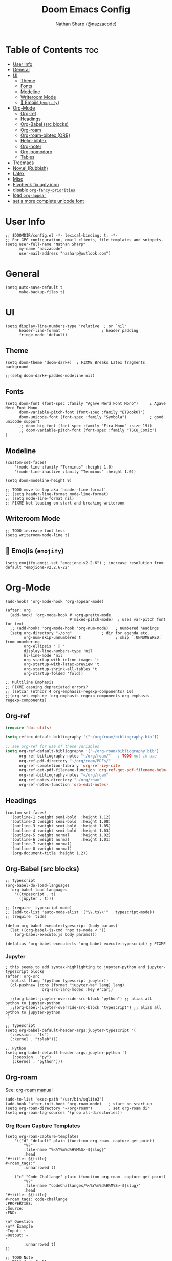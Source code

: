 #+title: Doom Emacs Config
#+author: Nathan Sharp (@nazzacode)
#+description: Nathans Personal Doom Emacs config.
#+startup: num
#+options: toc:2

* Table of Contents :toc:
:PROPERTIES:
:UNNUMBERED:
:END:
- [[#user-info][User Info]]
- [[#general][General]]
- [[#ui][UI]]
  - [[#theme][Theme]]
  - [[#fonts][Fonts]]
  - [[#modeline][Modeline]]
  - [[#writeroom-mode][Writeroom Mode]]
  - [[#-emojis-emojify][🙂 Emojis (~emojify~)]]
- [[#org-mode][Org-Mode]]
  - [[#org-ref][Org-ref]]
  - [[#headings][Headings]]
  - [[#org-babel-src-blocks][Org-Babel (src blocks)]]
  - [[#org-roam][Org-roam]]
  - [[#org-roam-bibtex-orb][Org-roam-bibtex (ORB)]]
  - [[#helm-bibtex][Helm-bibtex]]
  - [[#org-noter][Org-noter]]
  - [[#org-pomodoro][Org-pomodoro]]
  - [[#tables][Tables]]
- [[#treemacs][Treemacs]]
- [[#novel-rubbish][Nov.el (Rubbish)]]
- [[#latex][Latex]]
- [[#misc][Misc]]
- [[#flycheck-fix-ugly-icon][Flycheck fix ugly icon]]
- [[#disable-org-fancy-priorities][disable ~org-fancy-priorities~]]
- [[#load-org-appear][load ~org-appear~]]
- [[#set-a-more-complete-unicode-font][set a more complete unicode font]]

* User Info
#+BEGIN_SRC elisp
;; $DOOMDIR/config.el -*- lexical-binding: t; -*-
;; For GPG configuration, email clients, file templates and snippets.
(setq user-full-name "Nathan Sharp"
      my-name "nazzacode"
      user-mail-address "nasharp@outlook.com")
#+END_SRC

* General
#+begin_src elisp
(setq auto-save-default t
      make-backup-files t)
#+end_src

* UI
#+begin_src elisp
(setq display-line-numbers-type 'relative  ; or `nil'
      header-line-format " "              ; header padding
      fringe-mode 'default)
#+end_src

** Theme
#+BEGIN_SRC elisp
(setq doom-theme 'doom-dark+)  ; FIXME Breaks Latex fragments background

;;(setq doom-dark+-padded-modeline nil)
#+END_SRC

** Fonts
#+BEGIN_SRC elisp
(setq doom-font (font-spec :family "Agave Nerd Font Mono")     ; Agave Nerd Font Mono
      doom-variable-pitch-font (font-spec :family "ETBookOT")
      doom-unicode-font (font-spec :family "Symbola")          ; good unicode support
      ;; doom-big-font (font-spec :family "Fira Mono" :size 19))
      ;; doom-variable-pitch-font (font-spec :family "TSCu_Comic")
)
#+END_SRC

** Modeline
#+begin_src elisp
(custom-set-faces!
    '(mode-line :family "Terminus" :height 1.0)
    '(mode-line-inactive :family "Terminus" :height 1.0))

(setq doom-modeline-height 9)

;; TODO move to top aka `header-line-format'
;; (setq header-line-format mode-line-format)
;; (setq mode-line-format nil)
;; FIXME Not loading on start and breaking writeroom
#+end_src

** Writeroom Mode
#+begin_src elisp
;; TODO increase font less
(setq writeroom-mode-line t)
#+end_src

** 🙂 Emojis (~emojify~)
#+begin_src elisp
(setq emojify-emoji-set "emojione-v2.2.6") ; increase resolution from default "emojione-v2.2.6-22"
#+end_src

* Org-Mode
#+begin_src elisp
(add-hook! 'org-mode-hook 'org-appear-mode)

(after! org
  (add-hook! 'org-mode-hook #'+org-pretty-mode
                            #'mixed-pitch-mode)  ; uses var-pitch font for text
  ;; (add-hook! 'org-mode-hook 'org-num-mode)   ; numbered headings
  (setq org-directory "~/org"             ; dir for agenda etc.
        org-num-skip-unnumbered t               ; skip `:UNNUMBERED:` from onumbering
        org-ellipsis "  "
        display-line-numbers-type 'nil
        hl-line-mode 'nil
        org-startup-with-inline-images 't
        org-startup-with-latex-preview 't
        org-startup-shrink-all-tables 't
        org-startup-folded 'fold))

;; Multiline Emphasis
;; FIXME casuing depreciated errors?
;; (setcar (nthcdr 4 org-emphasis-regexp-components) 10)
;;(org-set-emph-re 'org-emphasis-regexp-components org-emphasis-regexp-components)
#+end_src

** Org-ref
#+begin_src emacs-lisp
(require 'doi-utils)

(setq reftex-default-bibliography '("~/org/roam/bibliography.bib"))

;; see org-ref for use of these variables
(setq org-ref-default-bibliography '("~/org-roam/bibliography.bib")
      org-ref-bibliography-notes "~/org/roam/"   ; TODO not in use
      org-ref-pdf-directory "~/org/roam/PDFs/"
      org-ref-completion-library 'org-ref-ivy-cite
      org-ref-get-pdf-filename-function 'org-ref-get-pdf-filename-helm-bibtex
      org-ref-bibliography-notes "~/org/roam"
      org-ref-notes-directory "~/org/roam"
      org-ref-notes-function 'orb-edit-notes)
#+end_src

** Headings
#+begin_src elisp
(custom-set-faces!
  '(outline-1 :weight semi-bold  :height 1.12)
  '(outline-2 :weight semi-bold  :height 1.08)
  '(outline-3 :weight semi-bold  :height 1.05)
  '(outline-4 :weight semi-bold  :height 1.03)
  '(outline-5 :weight normal     :height 1.02)
  '(outline-6 :weight normal     :height 1.01)
  '(outline-7 :weight normal)
  '(outline-8 :weight normal)
  '(org-document-title :height 1.2))
#+end_src

** Org-Babel (src blocks)
#+begin_src elisp
;; Typescript
(org-babel-do-load-languages
  'org-babel-load-languages
    '((typescript . t)
      (jupyter . t)))

;; (require 'typescript-mode)
;; (add-to-list 'auto-mode-alist '("\\.ts\\'" . typescript-mode))
;; (require 'tide)

(defun org-babel-execute:typescript (body params)
  (let ((org-babel-js-cmd "npx ts-node < "))
    (org-babel-execute:js body params)))

(defalias 'org-babel-execute:ts 'org-babel-execute:typescript) ; FIXME
#+end_src

***  Jupyter
#+begin_src elisp
; this seems to add syntax-highlighting to jupyter-python and jupyter-typescript blocks
(after! org-src
  (dolist (lang '(python typescript jupyter))
  (cl-pushnew (cons (format "jupyter-%s" lang) lang)
                org-src-lang-modes :key #'car))

  ;;(org-babel-jupyter-override-src-block "python") ;; alias all python to jupyter-python
  ;;(org-babel-jupyter-override-src-block "typescript") ;; alias all python to jupyter-python
 )

;; TypeScript
(setq org-babel-default-header-args:jupyter-typescript '(
  (:session . "ts")
  (:kernel . "tslab")))

;; Python
(setq org-babel-default-header-args:jupyter-python '(
   (:session . "py")
   (:kernel . "python")))
#+end_src

** Org-roam
See: [[https://www.orgroam.com/manual.html][org-roam manual]]
#+begin_src elisp
(add-to-list 'exec-path "/usr/bin/sqlite3")
(add-hook 'after-init-hook 'org-roam-mode)   ; start on start-up
(setq org-roam-directory "~/org/roam")       ; set org-roam dir
(setq org-roam-tag-sources '(prop all-directories))
#+end_src

*** Org Roam Capture Templates
#+begin_src elisp
(setq org-roam-capture-templates
    '(("d" "default" plain (function org-roam--capture-get-point)
        "%?"
        :file-name "%<%Y%m%d%H%M%S>-${slug}"
        :head
"#+title: ${title}
,#+roam_tags:"
        :unnarrowed t)

    ("c" "Code Challange" plain (function org-roam--capture-get-point)
        "%?"
        :file-name "codeChallanges/%<%Y%m%d%H%M%S>-${slug}"
        :head
"#+title: ${title}
,#+roam_tags: code-challange
:PROPERTIES:
:Source:
:END:

\n* Question
\n** Example
~Input: ~
~Output: ~
"
        :unnarrowed t)
))

;; TODO Note
;; TODO Code Challange
#+end_src

** Org-roam-bibtex (ORB)
#+begin_src elisp
(use-package! org-roam-bibtex
  :after (org-roam)
  :hook (org-roam-mode . org-roam-bibtex-mode)
  :config
  (require 'org-ref) ; optional: if Org Ref is not loaded anywhere else, load it here

  (setq orb-preformat-keywords
      '("citekey" "title" "url" "author-or-editor" "keywords" "file")
      orb-process-file-keyword t
      orb-file-field-extensions '("pdf"))
  ;; (setq orb-preformat-keywords
  ;; '("=key=" "title" "url" "file" "author-or-editor" "keywords"))
  (setq orb-templates
    '(("r" "ref" plain (function org-roam-fapture--get-point)
     ""
     :file-name "${slug}"
     :head "#+TITLE: ${citekey}: ${title}\n#+roam_key: ${ref}\n#+roam_tags:

- keywords :: ${keywords}

\n* ${title}
:PROPERTIES:
:Custom_ID: ${citekey}
:URL: ${url}
:AUTHOR: ${author-or-editor}
:NOTER_DOCUMENT: ${file}
:NOTER_PAGE:
:END:"
     :unnarrowed t))))
#+end_src

** Helm-bibtex
#+begin_src emacs-lisp
(after! org
    (setq bibtex-completion-bibliography "~/org/roam/bibliography.bib"
          bibtex-completion-library-path "~/org/roam/PDFs/"
          bibtex-completion-notes-path "~/org/roam/"))
#+end_src

** Org-noter
#+begin_src elisp
(use-package org-noter
  :after (:any org pdf-view)
  :config
  (setq org-noter-always-create-frame nil))  ; stop opening frames
#+end_src

** TODO Org-pomodoro

** Tables
#+begin_src elisp
(add-hook 'org-mode-hook #'valign-mode)
(setq valign-fancy-bar 'non-nil)
#+end_src

* Treemacs
;; (after! treemacs
;;   (setq doom-themes-treemacs-enable-variable-pitch nil)) ; TODO try '

* Nov.el (Rubbish)
* Latex
#+begin_src elisp
;; FIXME Latex fragments in org mode
(setq org-format-latex-options
  (list
        ;; :foreground 'default  ;;auto
        ;; :background 'auto
        :scale 3.0              ;; bigger latex fragment
        ;; :html-foreground "Black"
        ;; :html-background "Transparent"
        ;; :html-scale 1.0
        :matchers '("begin" "$1" "$" "$$" "\\(" "\\[")))
#+end_src

* Misc
#+BEGIN_SRC elisp
(setq lisp-indent-offset 2)
#+END_SRC

* TODO Flycheck fix ugly icon
* TODO disable ~org-fancy-priorities~
* TODO load ~org-appear~
* TODO set a more complete unicode font

